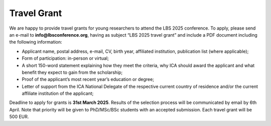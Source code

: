 Travel Grant 
=============

We are happy to provide travel grants for young researchers to attend the LBS 2025 conference.
To apply, please send an e-mail to **info@lbsconference.org**, having as subject “LBS 2025 travel grant” and
include a PDF document including the following information:

- Applicant name, postal address, e-mail, CV, birth year, affiliated institution, publication list (where applicable);
- Form of participation: in-person or virtual;
- A short 150-word statement explaining how they meet the criteria, why ICA should award the applicant and what benefit they expect to gain from the scholarship;
- Proof of the applicant’s most recent year’s education or degree;
- Letter of support from the ICA National Delegate of the respective current country of residence and/or the current affiliate institution of the applicant;

Deadline to apply for grants is **31st March 2025**.
Results of the selection process will be communicated by email by 6th April.
Note that priority will be given to PhD/MSc/BSc students with an accepted submission. Each travel grant will be 500 EUR.
